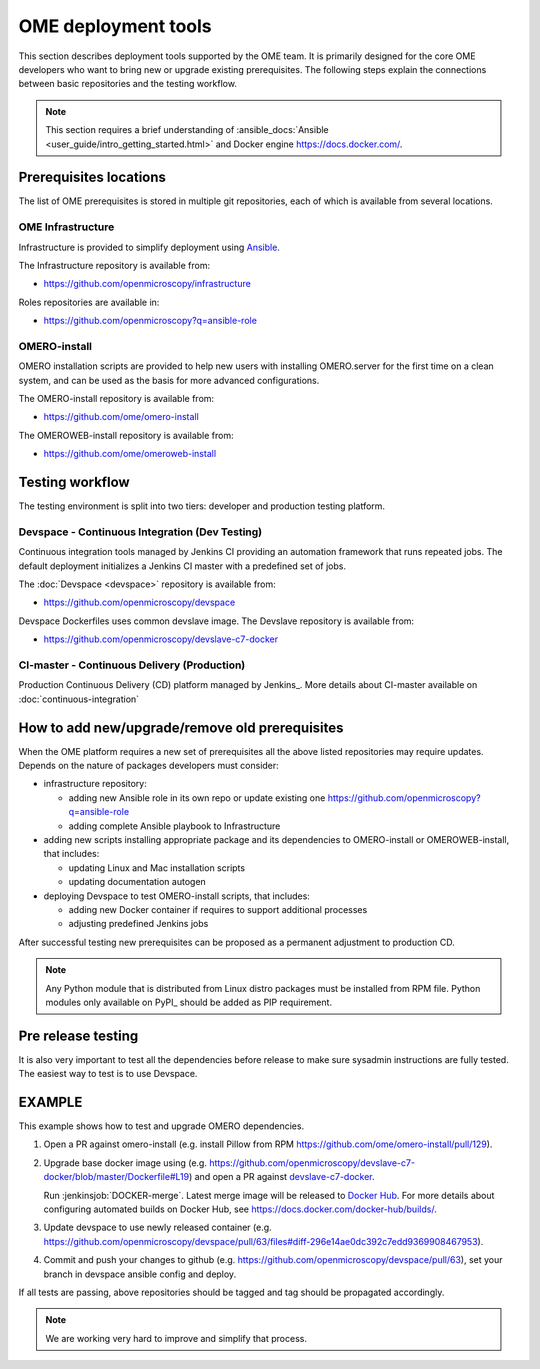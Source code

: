 OME deployment tools
====================

This section describes deployment tools supported by the OME team.
It is primarily designed for the core OME developers who want to
bring new or upgrade existing prerequisites. The following steps explain
the connections between basic repositories and the testing workflow.


.. note::

    This section requires a brief understanding of
    :ansible_docs:`Ansible <user_guide/intro_getting_started.html>`
    and Docker engine https://docs.docker.com/.

Prerequisites locations
-----------------------

The list of OME prerequisites is stored in multiple git repositories, each of 
which is available from several locations.

OME Infrastructure
^^^^^^^^^^^^^^^^^^

Infrastructure is provided to simplify deployment using 
`Ansible <https://www.ansible.com>`_.

The Infrastructure repository is available from:

-  https://github.com/openmicroscopy/infrastructure

Roles repositories are available in:

-  https://github.com/openmicroscopy?q=ansible-role


OMERO-install
^^^^^^^^^^^^^

OMERO installation scripts are provided to help new users with installing
OMERO.server for the first time on a clean system, and can be used as
the basis for more advanced configurations.

The OMERO-install repository is available from:

-  https://github.com/ome/omero-install

The OMEROWEB-install repository is available from:

-  https://github.com/ome/omeroweb-install

Testing workflow
----------------

The testing environment is split into two tiers: developer and production
testing platform.


Devspace - Continuous Integration (Dev Testing)
^^^^^^^^^^^^^^^^^^^^^^^^^^^^^^^^^^^^^^^^^^^^^^^

Continuous integration tools managed by Jenkins CI providing
an automation framework that runs repeated jobs. The default deployment
initializes a Jenkins CI master with a predefined set of jobs.

The :doc:`Devspace <devspace>` repository is available from:

-  https://github.com/openmicroscopy/devspace

Devspace Dockerfiles uses common devslave image. The Devslave repository
is available from:

-  https://github.com/openmicroscopy/devslave-c7-docker


CI-master - Continuous Delivery (Production)
^^^^^^^^^^^^^^^^^^^^^^^^^^^^^^^^^^^^^^^^^^^^

Production Continuous Delivery (CD) platform managed by
Jenkins_.
More details about CI-master available on :doc:`continuous-integration`


How to add new/upgrade/remove old prerequisites
-----------------------------------------------

When the OME platform requires a new set of prerequisites all the above
listed repositories may require updates. Depends on the nature of 
packages developers must consider:

- infrastructure repository:

  - adding new Ansible role in its own repo or update existing one
    https://github.com/openmicroscopy?q=ansible-role
  - adding complete Ansible playbook to Infrastructure

- adding new scripts installing appropriate package and its dependencies
  to OMERO-install or OMEROWEB-install, that includes:

  - updating Linux and Mac installation scripts
  - updating documentation autogen

- deploying Devspace to test OMERO-install scripts, that includes:

  - adding new Docker container if requires to support additional processes
  - adjusting predefined Jenkins jobs

After successful testing new prerequisites can be proposed as a permanent
adjustment to production CD.

.. note::

    Any Python module that is distributed from Linux distro packages
    must be installed from RPM file. Python modules only available
    on PyPI_ should be added as PIP requirement.


Pre release testing
-------------------

It is also very important to test all the dependencies before release
to make sure sysadmin instructions are fully tested. The easiest way to
test is to use Devspace.


EXAMPLE
-------

This example shows how to test and upgrade OMERO dependencies.

1. Open a PR against omero-install (e.g. install Pillow from RPM
   https://github.com/ome/omero-install/pull/129).
2. Upgrade base docker image using
   (e.g. https://github.com/openmicroscopy/devslave-c7-docker/blob/master/Dockerfile#L19)
   and open a PR against `devslave-c7-docker <https://github.com/openmicroscopy/devslave-c7-docker>`_.
   
   Run :jenkinsjob:`DOCKER-merge`.
   Latest merge image will be released to `Docker Hub <https://hub.docker.com/r/snoopycrimecop/devslave-c7-docker/builds/>`_.
   For more details about configuring automated builds on Docker Hub, see
   https://docs.docker.com/docker-hub/builds/.
3. Update devspace to use newly released container (e.g.
   https://github.com/openmicroscopy/devspace/pull/63/files#diff-296e14ae0dc392c7edd9369908467953).
4. Commit and push your changes to github (e.g. https://github.com/openmicroscopy/devspace/pull/63),
   set your branch in devspace ansible config and deploy.


If all tests are passing, above repositories should be tagged
and tag should be propagated accordingly.


.. note::

    We are working very hard to improve and simplify that process.

